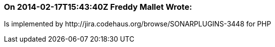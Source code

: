 === On 2014-02-17T15:43:40Z Freddy Mallet Wrote:
Is implemented by \http://jira.codehaus.org/browse/SONARPLUGINS-3448 for PHP

